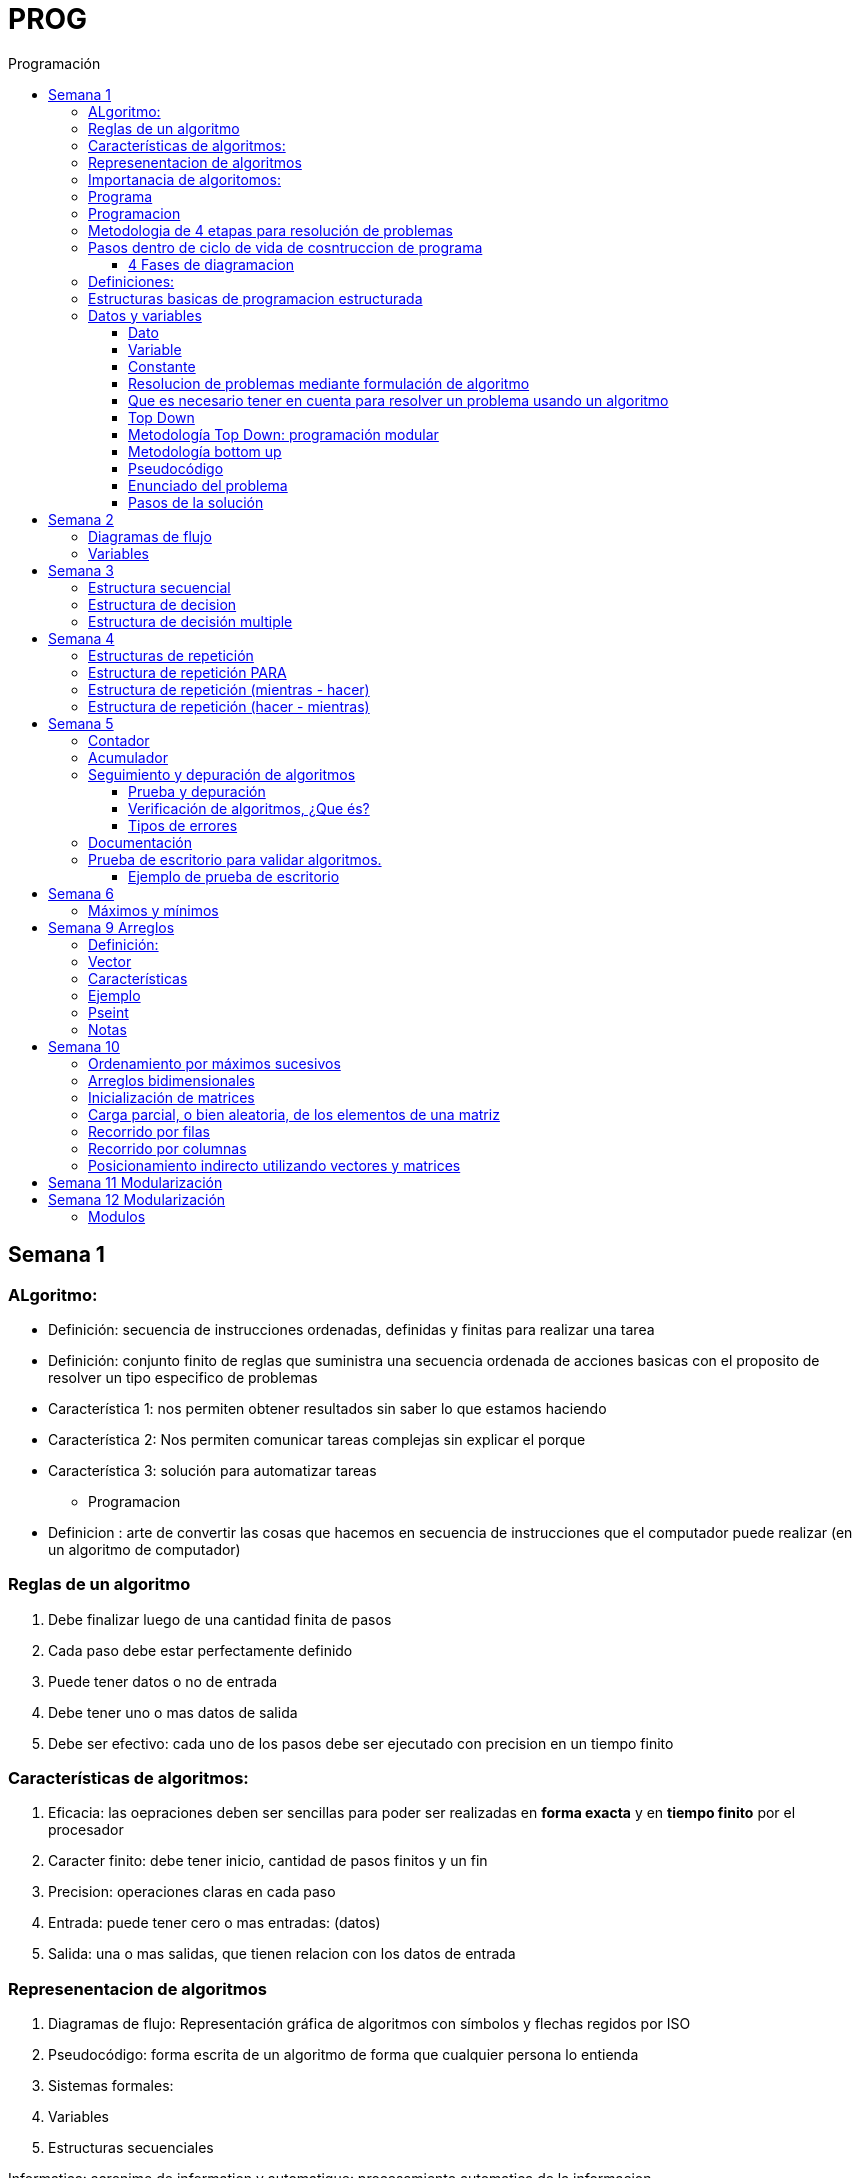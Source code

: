 :stylesheet: daro-dark.css
:toc: left
:toclevels: 4
:imagesdir: ./images
:toc-title: Programación
:stem: 

= PROG

== Semana 1

=== ALgoritmo: 
** Definición: secuencia de instrucciones ordenadas, definidas y finitas para realizar una tarea
** Definición: conjunto finito de reglas que suministra una secuencia ordenada de acciones basicas con el proposito de resolver un tipo especifico de problemas

** Característica 1: nos permiten obtener resultados sin saber lo que estamos haciendo
** Característica 2: Nos permiten comunicar tareas complejas sin explicar el porque
** Característica 3: solución para automatizar tareas

* Programacion
** Definicion : arte de convertir las cosas que hacemos en secuencia de instrucciones que el computador puede realizar (en un algoritmo de computador)

=== Reglas de un algoritmo

. Debe finalizar luego de una cantidad finita de pasos
. Cada paso debe estar perfectamente definido
. Puede tener datos o no de entrada
. Debe tener uno o mas datos de salida
. Debe ser efectivo: cada uno de los pasos debe ser ejecutado con precision en un tiempo finito

=== Características de algoritmos:

. Eficacia: las oepraciones deben ser sencillas para poder ser realizadas en *forma exacta* y en *tiempo finito* por el procesador
. Caracter finito: debe tener inicio, cantidad de pasos finitos y un fin
. Precision: operaciones claras en cada paso
. Entrada: puede tener cero o mas entradas: (datos)
. Salida: una o mas salidas, que tienen relacion con los datos de entrada

=== Represenentacion de algoritmos

. Diagramas de flujo: Representación gráfica de algoritmos con símbolos y flechas regidos por ISO
. Pseudocódigo: forma escrita de un algoritmo de forma que cualquier persona lo entienda
. Sistemas formales: 
. Variables
. Estructuras secuenciales

Informatica: acronimo de information y automatique: procesamiento automatica de la informacion

=== Importanacia de algoritomos:

. Permite crear soluciones (programas) a problemas planteados inicialmente
. Sin algoritmo no hay programa. Si no hay programa, no hay nada que ejecutar
. El algoritmo se puede implementar en diferentes lenguajes de programacion y en ejecutarse en diferentes computadoras, pero el algoritmo siempre es el mismo
. Base para desarrollo de aplicaciones
. Columna vertebral para llevar a cabo la programacion por medio de perifericos que ayuden a su ejecucion

=== Programa

* Definicion: conjunto de instrucciones capaces de ser ejecutadas (obedecidas) por un computador de forma tal que realice una determinada tarea en un tiempo finito

* Definicion: resultado de una acción compuesta que fue desmenuzada en acciones elementales para que pueda ser ejecutada por el computador

=== Programacion

* Definicion: disciplina que tiene como objetivo la resolucion de problemas mediante la codigicacion de pasos para llegar a la solucion. La codificacion debe ser interpretada por la pc

=== Metodologia de 4 etapas para resolución de problemas

. Formulacion o enunciacion
. Eleccion de algoritmo
. Codificación
. Ejecución

=== Pasos dentro de ciclo de vida de cosntruccion de programa

* Paso1 diagramacion: construccion de diagrama que muestre secuencia logica de pasoso a seguir

==== 4 Fases de diagramacion
. Enunciacion del problema y necesidades
. Analisis del problema
. Obtencion del algoritmo que resuelva el problema y representarlo en diagrama
. diseño

* Paso 2. codificacion: traducir el diagrama en un lenguaje de programacion, de forma que pueda ser traducido por el compilador y ejecutado por el procesador

=== Definiciones:

* Programa fuente: codificacion del programa en un determinado lenguaje
* Compilador : 
** Verifica la sintaxis
** Traduce a lenguaje binario (lenguaje maquina)
* Proceso: tarea que realiza la computadora al ejecutar el programa

Flujo de control: acciones de programas que determinan que camino a seguir

Sentencia: cada instruccion que se le da al programa

=== Estructuras basicas de programacion estructurada

. Secuencia de sentencias
. Bifurcacion condicional simple y multiple
. Ciclo o iteracion

=== Datos y variables

Tipos de datos:

* Simples: atómicos
** Enteros: numeros + y - 
** Real: numeros + y - con decimales
** Cadena: cadena de caracteres
** Lógicos: booleano
* Compuestos: compuesto por conjunto de datos simples o de otros datos compuestos

==== Dato

Definicion: representacion simbolica de cosas, pero que no tiene conexto

Informacion: grupo de datos supervisados, procesados y ordenados

==== Variable

Es un contenedor de datos, pero puede ir variando su contenido

Cada variable tie un tipo de dato

Las variables se declaran para que el programa sepa a partir de donde existe, se le da un nombre y un tipo de dato

 Definir cantidadDeAmigos como Entero

* Nombre de variable: debe ser descriptivo
* convencion Camelcase: primera letra minuscula, cada palabra empuieza con mayuscula "estoEsUnaVariable"
* convenciones de codificación: objetivos son coherencia y la legibilidad del codigo
** dan apariencia coherente al codigo
** Permiten comprender codigo rapidamente basados en las convenciones
** Facilitan copia, cambio y mantenimiento del codigo

*Restricciones y caracteristicas de los nombres*

* no comienzan con nro
* pueden contener nros
* comienza con minuscucla
* no utilizar verbos
* solo caracteres a-z A-Z 0-9 y _
* singular

*Asignacion*: se utuliza la sentencia de asignacion

 cantidadDeAmigos =  2

==== Constante

 Definicion: valor que se define antes de ejecucion y su valor nunca cambia

==== Resolucion de problemas mediante formulación de algoritmo

* Para revolver un problema, su enunciado debe ser claro y preciso
* La reingenieria de un algoritmo es el proceso de replantearlo ya sea porque es ineficiente o ineficaz

==== Que es necesario tener en cuenta para resolver un problema usando un algoritmo

[ditaa]
....

+------------------+
| Datos de entrada | (Datos conocidos)
+------------------+
        |
        |              +------------------------------+
        |------------->| Vinculacion datos de entrada | (Conjunto de condiciones que vinculan a los conjuntos de datos anteriores)
                       +------------------------------+
                                        |
                                        |                +------------------+
                                        |--------------->| Datos de salida  | (Datos desconocidos)
                                                         +------------------+
....

==== Top Down

Consiste en dividir un problema en subproblemas, y estos otra vez en otros sub problemas para que estos se conviertan en problemas sencillos y fáciles de manejar.

Ventajas: 

. Legibilidad: es mas facil de entender lo que quiso hacer la persona que diseño el problema
. Productividad: los sub problemas se pueden divividir entre varias personas y asi resolver en forma mas rápida

==== Metodología Top Down: programación modular

Todas estas consideraciones se acercan a la idea de programación modular.

[square]
* Cada problema debe descomponerse en una serie de problemas más pequeños hasta llegar a un nivel en que cada uno de ellos no pueda reducirse más. 
* En ese momento se ha llegado al nivel más bajo del análisis.
* Es entonces cuando realmente se puede resolver el problema planteado al principio. 
* Cada uno de estos problemas de orden superior puede usar, para su resolución, problemas mínimos, comunes a varios niveles.
* Una vez demostrada la necesidad de descomponer un problema general en problemas mínimos, resulta obvio que estos no son sino los módulos de que consta el problema. 

De esa forma se realiza una programación modular y programación estructurada: el software obtenido es modular.

==== Metodología bottom up

* La metodología Bottom-up hace énfasis en la programación y pruebas tempranas, que pueden comenzar tan pronto se ha especificado el primer módulo. Este enfoque tiene el riesgo de programar cosas sin saber, cómo se van a conectar al resto del sistema, y esta conexión puede no ser tan fácil como se creyó al comienzo. La reutilización del código es uno de los mayores beneficios del enfoque bottom-up.


==== Pseudocódigo

Permite:

* Utilizar un lenguaje común a todos los programadores.
* Lograr un nivel de abstracción cuando se realizan programas.
* Facilitar la traducción de las instrucciones a un lenguaje de programación.

==== Enunciado del problema

Lo primero que me debo preguntar es si “alcanza con el enunciado para vislumbrar la solución”.

Para plantear la solución de un problema primero debo analizar el enunciado del problema, y en caso de hacer falta, puedo mencionar ciertos puntos que aclaren los datos que creo pueden faltar. De esta manera “completo” el enunciado para poder encarar la propuesta de una solución.

Entonces, se definen hipótesis cuando los datos del enunciado no son suficientes para la resolución del problema.

También me debo preguntar ¿Qué datos tengo?

==== Pasos de la solución

Se trata de una enumeración detallada y ordenada de los pasos a seguir para resolver un problema.

Es importante también que la información proporcionada en el enunciado del problema cumpla con la regla de las “Tres Ce” (Claro, Conciso y Completo).


== Semana 2

=== Diagramas de flujo

Es la representación gráfica de un algoritmo o proceso. Utilizan símbolos con significados definidos que representan los pasos del algoritmo, y representan el flujo de ejecución mediante flechas que conectan los puntos de inicio y de fin del proceso.

* Siempre el diagrama comienza con un símbolo de caja de bordes redondeados que contiene el nombre de nuestro algoritmo
* Caja con forma rectangular: se escribe un paso (nunca más de uno) del proceso del algoritmo que implica una acción
* Se escribe un paso (nunca más de uno) del proceso del algoritmo que implica una acción
* Cuando llegamos al último paso y termina el proceso del algoritmo, se indica con el símbolo de caja de bordes redondeados con las palabras Fin del algoritmo.

=== Variables

Son porciones de memoria a las que definimos con un determinado tipo de dato según el valor que necesitemos que almacene y poder  guardar en ellas datos o información.

Las operaciones se clasifican en

. Aritmética: Se componen de operandos y operadores de tipo aritmético, siendo los más habituales suma (+), resta (-), multiplicación (*), división (/) y resto de la división (%).
. Lógicas: Son aquellas que tienen como resultado verdadero o falso. Los operadores que permiten construirlas son los relacionales y los booleanos
. Cadena de caracteres: 

== Semana 3

=== Estructura secuencial


Un programa informático es una estructura que comprende una secuencia de acciones (instrucciones o comandos) y que manipula un conjunto de objetos (datos e información). 

Existen dos partes o bloques de la estructura que compone un programa:

. Bloque de declaraciones: en este se detallan todos los objetos que utiliza el programa (constantes, variables, archivos, etc.).
. Bloque de instrucciones: conjunto de acciones u operaciones que se han de llevar a cabo para conseguir los resultados esperados.

El bloque de instrucciones 

Está compuesto a su vez por tres partes, aunque en ocasiones no están perfectamente delimitadas, y aparecen entremezcladas en la secuencia del programa, podemos localizarlas según su función. Estas son:

. Entrada de datos: instrucciones que almacenan en la memoria interna datos procedentes de un dispositivo externo.
. Proceso o algoritmo: instrucciones que modifican los objetos de entrada y, en ocasiones, creando otros nuevos.
. Salida de resultados: conjunto de instrucciones que toman los datos finales de la memoria interna y los envían a los dispositivos externos.


=== Estructura de decision

a mayor parte de la potencia del procesador proviene de la capacidad de cálculo, o sea de la capacidad de tomar decisiones y determinar qué acción tomar en el momento de la ejecución del algoritmo. La estructura de decisión consta de realizar una o una serie de acciones entre un conjunto de alternativas. 

image:2023-08-31T00-30-27-225Z.png[] 

Ejemplo

image::2023-08-31T00-39-00-376Z.png[] 

=== Estructura de decisión multiple

image::2023-08-31T00-40-35-983Z.png[] 

image::2023-08-31T00-41-03-418Z.png[] 

== Semana 4

=== Estructuras de repetición

Son estructuras donde una o un conjunto de órdenes o sentencias deben cumplirse más de una vez.

* Ciclo exacto: Tomando un rango de valores inicial - final, se repite el ciclo Para cada valor intermedio dentro de ese rango elegido

* Ciclos condicionales:
** Mientras se cumpla la condición hacer (MIENTRAS – HACER).
** Hacer al menos una vez y repetir mientras se cumpla la condición (HACER – MIENTRAS).

=== Estructura de repetición PARA

image::2023-09-10T02-00-15-681Z.png[] 

image::2023-09-10T02-00-57-932Z.png[] 



=== Estructura de repetición (mientras - hacer)

image::2023-09-10T02-03-22-255Z.png[] 

image::2023-09-10T02-03-33-722Z.png[] 

=== Estructura de repetición (hacer - mientras)

image::2023-09-10T02-04-55-030Z.png[] 

image::2023-09-10T02-05-05-217Z.png[] 

== Semana 5

*Contadores y acumuladores*

=== Contador

* Siempre tienen un valor inicial.
* Su valor nuevo es el resultado del valor anterior más una constante (en nuestro ejemplo: 1).
* pueden tener cambios de forma ascendente, o disminuir desde un valor inicial.

Ejemplo:

image::2023-09-24T23-51-47-127Z.png[] 

=== Acumulador

* es una versión ampliada de un contador y tiene las mismas características que un contador excepto el valor de incremento que es un valor variable
* en el acumulador no siempre se añade un valor positivo


Ejemplo:

image::2023-09-24T23-57-05-103Z.png[] 

=== Seguimiento y depuración de algoritmos

La codificación es la operación de escribir la solución del problema (de acuerdo a la lógica del diagrama de flujo o pseudocódigo), en una serie de instrucciones detalladas en un código reconocible por la computadora, la serie de instrucciones detalladas se le conoce como programa fuente, el cual se escribe en un lenguaje de programación o lenguaje alto nivel.


==== Prueba y depuración

Resulta conveniente observar los siguientes principios al realizar una depuración, ya que de este trabajo depende el éxito de nuestra solución.


a) Tratar de iniciar la prueba de un programa con una mentalidad saboteadora, casi disfrutando la tarea de encontrar algún error.

b) Sospechar de todos los resultados que le arroje la solución, con lo cual deberá verificar todos.

c) Considerar todas las situaciones posibles normales y aún algunas de las anormales.

==== Verificación de algoritmos, ¿Que és?

Nos referimos a la comprobación del correcto funcionamiento del pseudocódigo planteado. 

Es posible que al realizar la verificación del programa o partes del programa descubramos defectos que nos obliguen a volver a la parte de desarrollo. Las verificaciones, aunque tienen momentos principales, también es habitual que se extiendan a lo largo de las fases de desarrollo, programación y mejora.

==== Tipos de errores

* Errores de compilación: Se producen normalmente por un uso incorrecto de las reglas del lenguaje de programación y suelen ser errores de sintaxis. Si existe un error de sintaxis, la computadora no puede comprender la instrucción, no se obtendrá el programa objeto y el compilador imprimirá una lista de todos los errores encontrados durante la compilación.
* Errores de ejecución: Estos errores se producen por instrucciones que la computadora puede comprender pero no ejecutar. Ejemplos típicos son: división entre cero y raíces cuadradas de números negativos. En estos casos se detiene la ejecución del programa y se imprime un mensaje de error.
* Errores lógicos: Se producen en la lógica del programa y la fuente del error suele ser el diseño del algoritmo. Estos errores son los más difíciles de detectar, ya que el programa puede funcionar y no producir errores de compilación ni de ejecución, y sólo puede advertirse el error por la obtención de resultados incorrectos o no deseados. En este caso se debe volver a la fase de diseño del algoritmo, modificar el algoritmo, cambiar el programa fuente y compilar y ejecutar una vez más.

=== Documentación
Es la guía o comunicación escrita en sus variadas formas, ya sean en enunciados, procedimientos, dibujos o diagramas. A menudo un programa escrito por una persona, es usado por muchas otras. 


Por ello la documentación sirve para ayudar a comprender o usar un programa o para facilitar futuras modificaciones por parte de los programadores (mantenimiento). Debe presentarse en tres formas con respecto al programa, en forma externa, dentro del programa de manera interna y al usuario final. 

* usuario final: 
** Descripción del problema
** Nombre del autor
** Diagrama de flujo y/o pseudocódigo
** Lista de variables y constantes
** Codificación del programa
* Documentación externa: Incluye los aspectos técnicos del programa. 
* Documentación interna: Constituyen los comentarios o mensajes que agregan al código, para hacer más claro el entendimiento del proceso. A la documentación para el usuario se le conoce como manual del usuario. En este manual no existe información de tipo técnico, sino la descripción del funcionamiento del programa.

En resumen, si en su momento dijimos que aprender a desarrollar algoritmos eficientes es aprender a programar, diremos ahora que aprender a verificar algoritmos es aprender a verificar programas. 

=== Prueba de escritorio para validar algoritmos.

Es una herramienta útil para comprender cómo funciona una estructura, ya que nos permite ver y validar cómo funciona un algoritmo que diseñamos y buscar posibles errores.
Son simulaciones del comportamiento de un algoritmo que permiten determinar la validez del mismo.

Consisten en: generar una tabla con tantas columnas como variables tenga nuestro algoritmo y 
seguir las sentencias o instrucciones de nuestro algoritmo completando los valores correspondientes a medida que se van modificando.

Con esto podemos detectar:

* errores en tiempo de ejecución, 
* errores de lógica, 
* o bien para mejorar el algoritmo pensado.

Para poder llevar a cabo las pruebas de escritorio, haremos previamente casos de prueba o lotes de prueba, estas son posibles situaciones de datos de entrada que tendrá que resolver nuestro programa y conocer con qué valor o resultado debe finalizar. 

Por ejemplo, si tuviésemos que desarrollar un algoritmo en el cual se le pida al usuario ingresar 2 números enteros y obtener el resultado de dividir el primer número ingresado por el segundo,

Un posible lote de prueba sería:

----
numeroIngresado1: 20
numeroIngresado2: 5
Resultado esperado: 4
----

Otro posible lote de prueba sería:

----
numeroIngresado1: 10
numeroIngresado2: 4 
Resultado esperado: 2.5
----

Siempre es recomendable considerar distintos escenarios como para testear nuestro algoritmo y ver cómo se comporta.

Una vez que tenemos los lotes de prueba, empezaremos a realizar la prueba de escritorio y para ello dijimos que vamos a colocar en una tabla las variables que tenga nuestro algoritmo.

==== Ejemplo de prueba de escritorio

Nuestro algoritmo es el siguiente:

image::2023-09-25T00-30-14-264Z.png[] 

La tabla para la prueba de escritorio quedaría:

image:2023-09-25T00-30-21-887Z.png[] 

Y seguimos las instrucciones exactamente como nos indica nuestro algoritmo y vamos completando una nueva fila por cada sentencia que se va ejecutando.


Recordemos nuestro primer lote de prueba:
----
numeroIngresado1: 20
numeroIngresado2: 5
Resultado esperado: 4
----

* La primer sentencia del algoritmos es: escribir “Ingresar el primer numero" quedando nuestra tabla:

image::2023-09-25T00-31-34-883Z.png[] 

* La siguiente sentencia es leer desde el teclado un número que ingrese el usuario y se almacenará en la variable numeroIngresado1 quedando nuestra tabla:

image::2023-09-25T00-31-48-413Z.png[] 

* Luego, el algoritmo solicita un segundo número y se ingresará en la variable numeroIngresado2 quedando la tabla de la siguiente manera:

image::2023-09-25T00-32-13-889Z.png[] 

* Luego, la variable resultado recibe el resultado de realizar la división de numeroIngresado1 con numeroIngresado2, con lo cual recibe el valor 4.

image:2023-09-25T00-32-37-655Z.png[] 

Y por último, se muestran por pantalla los valores de las variables:

image:2023-09-25T00-32-54-773Z.png[] 

Se recomienda hacer lotes de prueba con 1 o más casos extremos. Entendemos por casos extremos situaciones que casi nunca podrían suceder pero debemos asegurarnos que nuestro algoritmo las controle.

En nuestro algoritmo, un caso extremo sería el siguiente.

Lote de prueba  - caso extremo:

----
numeroIngresado1: 20
numeroIngresado2: 0
----

Ese lote de prueba generará un error en tiempo de ejecución ya que no se puede dividir por cero.

image::2023-09-25T00-33-34-918Z.png[] 

Lo que debemos hacer en caso de detectar errores, 

* es modificar nuestro algoritmo para solucionar el inconveniente y luego,
* realizar una nueva prueba de escritorio.

El algoritmo contemplando división por cero queda:

image::2023-09-25T00-34-10-552Z.png[] 



== Semana 6

=== Máximos y mínimos

* El máximo es el mayor valor dentro de un grupo de números. Es decir, teniendo un conjunto C, y un elemento x que pertenece a él (x ∈ C), x es el elemento máximo de C si cualquier otro elemento de dicho conjunto es menor o igual a x.
* El mínimo es el menor valor dentro de un grupo de números. Es decir, teniendo un conjunto C y un elemento x que pertenece a él (x ∈ C), x es el elemento mínimo de C si cualquier otro elemento de dicho conjunto es mayor o igual a x.

== Semana 9 Arreglos

=== Definición: 

* Es un conjunto de variables del mismo tipo que pueden ser referenciadas a través de un mismo nombre. 
* Estas variables se almacenan en posiciones contiguas de memoria. 
* La forma de identificar a un elemento determinado es a través de un índice en dónde la dirección más baja corresponde al primer elemento y la más alta al último, es decir que el índice especifica la posición relativa de la celda dentro del arreglo.
* Un arreglo es una colección finita, homogénea y ordenada de elementos. 
** Finita: todo arreglo tiene un límite
** Homogénea: todos los elementos del arreglo deben ser del mismo tipo. 
** Ordenada: existe una relación de orden; se puede determinar cuál es el primer elemento, el segundo, el tercero y el n-ésimo elemento. 
*Un arreglo puede tener una o varias dimensiones. 
** Los arreglos unidimensionales también se denominan vectores 
** los bidimensionales, matrices.

=== Vector

Es un conjunto de “contenedores” o variables llamadas celdas. Toda esta estructura tendrá un nombre que la identifique. Esto significa que cada una de las variables se llama igual. Su nombre es el mismo que el del vector, pero se diferencian mediante una segunda identificación, en este caso numérica, llamada índice.

image::2023-10-19T22-16-59-638Z.png[] 

=== Características

* todos los elementos del array son del mismo tipo
* tienen una estructura secuencial, cada elemento se ubica en una posición a la que se accede por un índice
* el índice de la primera posición es siempre 0
* el índice se incrementa de uno en uno
* su tamaño es estático, no se puede agrandar ni reducir.

image::2023-10-19T22-19-18-349Z.png[] 

=== Ejemplo


 temperaturas[ 0 ] = 28.6 
 temperaturas[ 1 ] = 26.1 
 temperaturas[ 2 ] = 25.7 
 temperaturas[ 3 ] = 26.3 
 temperaturas[ 4 ] = 27.8 
 temperaturas[ 5 ] = 28.9 
 temperaturas[ 6 ] = 25.4

image::2023-10-19T22-22-49-285Z.png[] 

=== Pseint

 Definir articulos como Entero
 Dimension articulos[200]

o

 Definir cantidad_articulos como Entero
 Definir articulos como Entero
 Dimension articulos[cantidad_articulos]

=== Notas

El lenguaje NO realiza comprobación de contornos en los arreglos; es decir, no verifica que el índice con el que accedemos a los elementos de un arreglo tenga un valor comprendido entre cero (0) y la cantidad máxima de elementos del arreglo menos 1 (por ejemplo TOPE-1).

En el caso de que sobrepase el final durante una operación de asignación, entonces se asignarán valores a otra variable o a un trozo del código o lo que se encuentre en memoria en ese momento en ese lugar que no lo habíamos reservado para nuestro arreglo. Esto es, si se dimensiona un arreglo de tamaño TOPE, permite referenciar el arreglo por encima de TOPE sin emitir ningún mensaje de error en tiempo de compilación, aunque probablemente se provoque el fallo del programa en tiempo de ejecución.

== Semana 10

=== Ordenamiento por máximos sucesivos

La idea de este método es hacer una primera recorrida por el arreglo buscando el mayor elemento y dejándolo en la primera posición; como siguiente paso recorrer el arreglo desde la segunda posición buscando el mayor y colocándolo en la segunda posición y así sucesivamente.

image:2023-10-22T20-29-06-846Z.png[] 

=== Arreglos bidimensionales

image:2023-10-22T20-55-01-869Z.png[] 

Definir TOPE_F como Entero

TOPE_F = 6 //constante para la cantidad de alumnos

Definir TOPE_C como Real

TOPE_C = 3 //constante para la cantidad de materias


//Definimos la variable

Definir alumnosPorMateria como Entero

//Dimensionamos la variable

Dimension alumnosPorMateria[TOPE_F , TOPE_C]

=== Inicialización de matrices

image:2023-10-22T20-56-39-778Z.png[] 

=== Carga parcial, o bien aleatoria, de los elementos de una matriz

image::2023-10-22T21-01-17-816Z.png[] 

=== Recorrido por filas

image:2023-10-22T21-02-01-056Z.png[] 

=== Recorrido por columnas

image:2023-10-22T21-02-12-534Z.png[] 

Lo que difiere con el ejemplo anterior es que invertimos los ciclos, es decir, ahora el ciclo externo es el de las columnas y el interno el de las filas, pero los índices, al hacer referencia a la matriz, son siempre iguales, primero las filas y luego las columnas.

=== Posicionamiento indirecto utilizando vectores y matrices

image::2023-10-22T21-06-24-023Z.png[] 

image::2023-10-22T21-06-38-309Z.png[] 

image::2023-10-22T21-07-14-911Z.png[] 


== Semana 11 Modularización

== Semana 12 Modularización



La programación modular utiliza abstracción de procedimientos.  

Abstraer significa reducir algunos aspectos irrelevantes, concepto o proceso para enfocarse en los aspectos más importantes y generales. 

A los sub-problemas que son sub-programas se les suele llamar módulos, de ahí viene el nombre de programación modular.

La programación modular consiste en definir módulos, una especie de cajas negras que tienen una forma de comunicarse (interfaz) claramente definida. 

Usando abstracción de procedimientos el/la programador/a puede separar el qué hace el módulo del cómo lo hace. 

=== Modulos

Si desarrollamos sub-programas/módulos, obtendremos una solución que nos brinda algunas ventajas: 

* La posibilidad de volver a utilizarlos cada vez que se necesite.
* Hacer pruebas para que funcione una sola vez y luego confiar en ella.
* Concentrarse en los subproblemas aún no resueltos.
* En los casos en que se repite el código varias veces en el programa, si detectamos un error en la ejecución (una vez desarrollado el mismo), corremos con la desventaja de no tener que buscar en todo el código las múltiples repeticiones y corregirlo en cada una de éstas.
* una mayor facilidad de lectura del mismo
* pueden ponerse en una biblioteca y usarse en diferentes programas sin necesidad de escribir el código desde cero. Esto mejora la velocidad de desarrollo y reduce los errores de programación. 
* Permite al/la programador/a descomponer un gran problema en unidades pequeñas y manejables que se pueden probar y depurar fácilmente. Esto también ayuda a mantener el código limpio y fácil de entender
* es útil para crear programas extensibles. Esto significa que un programa puede ser ampliado con módulos nuevos sin tener que reescribir todo el código y hace que sea mucho más fácil añadir nuevas características a programas existentes.








